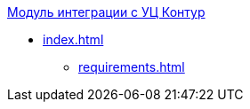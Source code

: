 .xref:index.adoc[Модуль интеграции с УЦ Контур]
* xref:index.adoc[]
// ** xref:.module-structure.adoc[]
** xref:requirements.adoc[]